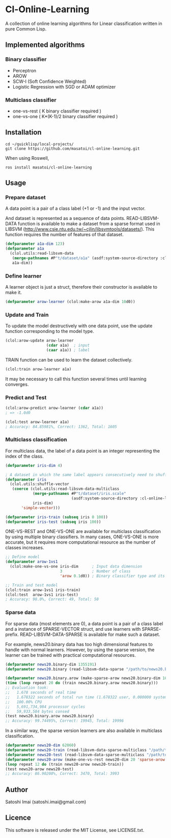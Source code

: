 * Cl-Online-Learning

A collection of online learning algorithms for Linear classification written in pure Common Lisp.

** Implemented algorithms

*** Binary classifier
- Perceptron
- AROW
- SCW-I (Soft Confidence Weighted)
- Logistic Regression with SGD or ADAM optimizer

*** Multiclass classifier
- one-vs-rest ( K binary classifier required )
- one-vs-one ( K*(K-1)/2 binary classifier required )

** Installation
#+BEGIN_SRC 
cd ~/quicklisp/local-projects/
git clone https://github.com/masatoi/cl-online-learning.git
#+END_SRC
When using Roswell,
#+BEGIN_SRC 
ros install masatoi/cl-online-learning
#+END_SRC
** Usage
*** Prepare dataset
A data point is a pair of a class label (+1 or -1) and the input vector.

And dataset is represented as a sequence of data points.
READ-LIBSVM-DATA function is available to make a dataset from a sparse format used in LIBSVM (http://www.csie.ntu.edu.tw/~cjlin/libsvmtools/datasets/). This function requires the number of features of that dataset.
#+BEGIN_SRC lisp
(defparameter a1a-dim 123)
(defparameter a1a
  (clol.utils:read-libsvm-data
   (merge-pathnames #P"t/dataset/a1a" (asdf:system-source-directory :cl-online-learning))
   a1a-dim))
#+END_SRC

*** Define learner
A learner object is just a struct, therefore their constructor is available to make it.
#+BEGIN_SRC lisp
(defparameter arow-learner (clol:make-arow a1a-dim 10d0))
#+END_SRC

*** Update and Train
To update the model destructively with one data point, use the update function corresponding to the model type.
#+BEGIN_SRC lisp
(clol:arow-update arow-learner
                  (cdar a1a)  ; input
                  (caar a1a)) ; label
#+END_SRC
TRAIN function can be used to learn the dataset collectively.
#+BEGIN_SRC lisp
(clol:train arow-learner a1a)
#+END_SRC
It may be necessary to call this function several times until learning converges.

*** Predict and Test
#+BEGIN_SRC lisp
(clol:arow-predict arow-learner (cdar a1a))
; => -1.0d0

(clol:test arow-learner a1a)
; Accuracy: 84.85981%, Correct: 1362, Total: 1605
#+END_SRC

*** Multiclass classification
For multiclass data, the label of a data point is an integer representing the index of the class. 
#+BEGIN_SRC lisp
(defparameter iris-dim 4)

; A dataset in which the same label appears consecutively need to shuffle
(defparameter iris
  (clol.utils:shuffle-vector
   (coerce (clol.utils:read-libsvm-data-multiclass
            (merge-pathnames #P"t/dataset/iris.scale"
                             (asdf:system-source-directory :cl-online-learning))
            iris-dim)
	   'simple-vector)))

(defparameter iris-train (subseq iris 0 100))
(defparameter iris-test (subseq iris 100))
#+END_SRC
ONE-VS-REST and ONE-VS-ONE are available for multiclass classification by using multiple binary classifiers. In many cases, ONE-VS-ONE is more accurate, but it requires more computational resource as the number of classes increases.
#+BEGIN_SRC lisp
;; Define model
(defparameter arow-1vs1
  (clol:make-one-vs-one iris-dim      ; Input data dimension
                        3             ; Number of class
                        'arow 0.1d0)) ; Binary classifier type and its parameters

;; Train and test model
(clol:train arow-1vs1 iris-train)
(clol:test  arow-1vs1 iris-test)
; Accuracy: 98.0%, Correct: 49, Total: 50
#+END_SRC

*** Sparse data
For sparse data (most elements are 0), a data point is a pair of a class label and a instance of SPARSE-VECTOR struct, and use learners with SPARSE- prefix. READ-LIBSVM-DATA-SPARSE is available for make such a dataset.

For example, news20.binary data has too high dimensional features to handle with normal learners. However, by using the sparse version, the learner can be trained with practical computational resources.
#+BEGIN_SRC lisp
(defparameter news20.binary-dim 1355191)
(defparameter news20.binary (read-libsvm-data-sparse "/path/to/news20.binary"))

(defparameter news20.binary.arow (make-sparse-arow news20.binary-dim 10d0))
(time (loop repeat 20 do (train news20.binary.arow news20.binary)))
;; Evaluation took:
;;   1.678 seconds of real time
;;   1.678322 seconds of total run time (1.678322 user, 0.000000 system)
;;   100.00% CPU
;;   5,691,734,984 processor cycles
;;   59,933,584 bytes consed
(test news20.binary.arow news20.binary)
;; Accuracy: 99.74495%, Correct: 19945, Total: 19996
#+END_SRC

In a similar way, the sparse version learners are also available in multiclass classification.

#+BEGIN_SRC lisp
(defparameter news20-dim 62060)
(defparameter news20-train (read-libsvm-data-sparse-multiclass "/path/to/news20.scale"))
(defparameter news20-test (read-libsvm-data-sparse-multiclass "/path/to/news20.t.scale"))
(defparameter news20-arow (make-one-vs-rest news20-dim 20 'sparse-arow 10d0))
(loop repeat 12 do (train news20-arow news20-train))
(test news20-arow news20-test)
;; Accuracy: 86.90208%, Correct: 3470, Total: 3993
#+END_SRC

# *** Benchimark

** Author
Satoshi Imai (satoshi.imai@gmail.com)

** Licence
This software is released under the MIT License, see LICENSE.txt.
